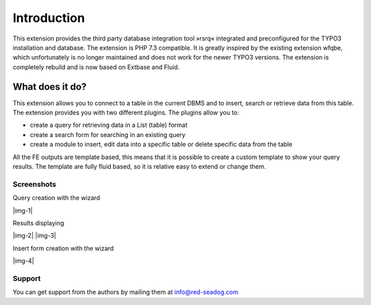 ﻿.. include:: ../Includes.txt

.. |extensions-screenshot-8x|      image:: /Images/Extension_Screenshot_8x.png
.. :border: 0
.. :align: left
.. :name: Example Screenshot of phpMyAdmin in TYPO3 8.x Backend

============
Introduction
============

This extension provides the third party database integration tool »rsrq« integrated and preconfigured for the TYPO3 installation and database. 
The extension is PHP 7.3 compatible. It is greatly inspired by the existing extension wfqbe, which unfortunately is no longer maintained and 
does not work for the newer TYPO3 versions. The extension is completely rebuild and is now based on Extbase and Fluid.

What does it do?
================

This extension allows you to connect to a table in the current DBMS and to insert, search or retrieve data from this table. The
extension provides you with two different plugins. The plugins allow you to:

*  create a query for retrieving data in a List (table) format
*  create a search form for searching in an existing query
*  create a module to insert, edit data into a specific table or delete specific data from the table

All the FE outputs are template based, this means that it is possible to create a custom template to show your query results. 
The template are fully fluid based, so it is relative easy to extend or change them.


.. _Screenshots:

**Screenshots**
^^^^^^^^^^^^^^^

Query creation with the wizard

|img-1|

Results displaying

|img-2| |img-3|

Insert form creation with the wizard

|img-4|


.. _Support:

Support
^^^^^^^

You can get support from the authors by mailing them at info@red-seadog.com
